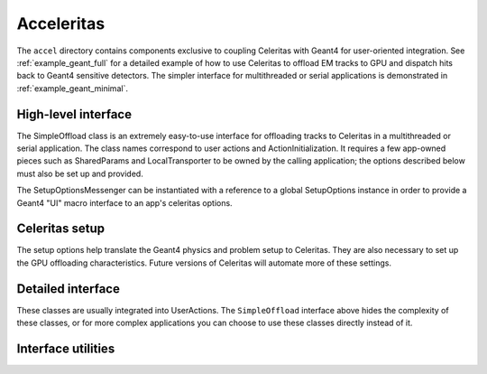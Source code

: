 .. Copyright 2022-2023 UT-Battelle, LLC, and other Celeritas developers.
.. See the doc/COPYRIGHT file for details.
.. SPDX-License-Identifier: CC-BY-4.0

.. _accel:

Acceleritas
===========

The ``accel`` directory contains components exclusive to coupling Celeritas
with Geant4 for user-oriented integration. See :ref:`example_geant_full` for a
detailed example of how to use Celeritas to offload EM tracks to GPU and
dispatch hits back to Geant4 sensitive detectors. The simpler interface for
multithreaded or serial applications is demonstrated in
:ref:`example_geant_minimal`.

High-level interface
--------------------

The SimpleOffload class is an extremely easy-to-use interface for
offloading tracks to Celeritas in a multithreaded or serial application. The
class names correspond to user actions and ActionInitialization. It requires a
few app-owned pieces such as SharedParams and LocalTransporter to be owned by
the calling application; the options described below must also be set up and
provided.

.. doxygenclass:: celeritas::SimpleOffload

The SetupOptionsMessenger can be instantiated with a reference to a global
SetupOptions instance in order to provide a Geant4 "UI" macro interface to an
app's celeritas options.

.. doxygenclass:: celeritas::SetupOptionsMessenger

Celeritas setup
---------------

The setup options help translate the Geant4 physics and problem setup to
Celeritas. They are also necessary to set up the GPU offloading
characteristics. Future versions of Celeritas will automate more of these
settings.

.. doxygenstruct:: celeritas::SetupOptions

.. doxygenstruct:: celeritas::SDSetupOptions

.. doxygenclass:: celeritas::UniformAlongStepFactory

Detailed interface
------------------

These classes are usually integrated into UserActions. The ``SimpleOffload``
interface above hides the complexity of these classes, or for more complex
applications you can choose to use these classes directly instead of it.

.. doxygenclass:: celeritas::SharedParams

.. doxygenclass:: celeritas::LocalTransporter

Interface utilities
-------------------

.. doxygenfunction:: celeritas::MakeMTLogger

.. doxygenclass:: celeritas::ExceptionConverter

.. doxygenclass:: celeritas::AlongStepFactoryInterface
